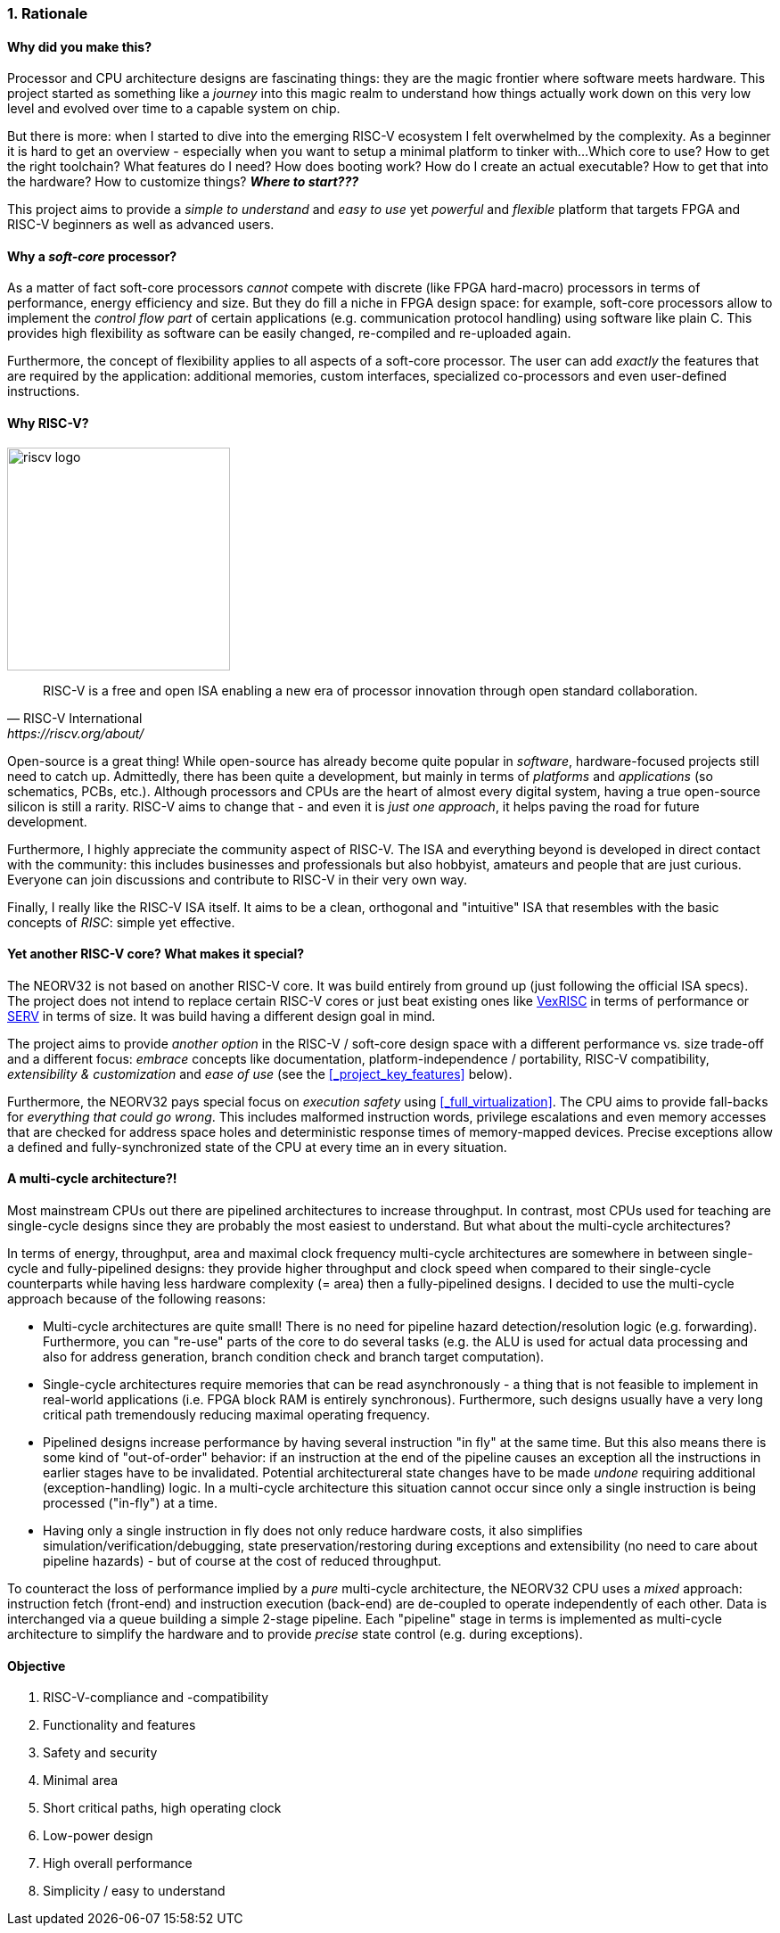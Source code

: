 :sectnums:
=== Rationale

[discrete]
==== Why did you make this?

Processor and CPU architecture designs are fascinating things: they are the magic frontier where software meets hardware.
This project started as something like a _journey_ into this magic realm to understand how things actually work
down on this very low level and evolved over time to a capable system on chip.

But there is more: when I started to dive into the emerging RISC-V ecosystem I felt overwhelmed by the complexity.
As a beginner it is hard to get an overview - especially when you want to setup a minimal platform to tinker with...
Which core to use? How to get the right toolchain? What features do I need? How does booting work? How do I
create an actual executable? How to get that into the hardware? How to customize things? **_Where to start???_**

This project aims to provide a _simple to understand_ and _easy to use_ yet _powerful_ and _flexible_ platform
that targets FPGA and RISC-V beginners as well as advanced users.


[discrete]
==== Why a _soft-core_ processor?

As a matter of fact soft-core processors _cannot_ compete with discrete (like FPGA hard-macro) processors in terms
of performance, energy efficiency and size. But they do fill a niche in FPGA design space: for example, soft-core
processors allow to implement the _control flow part_ of certain applications (e.g. communication protocol handling)
using software like plain C. This provides high flexibility as software can be easily changed, re-compiled and
re-uploaded again.

Furthermore, the concept of flexibility applies to all aspects of a soft-core processor. The user can add
_exactly_ the features that are required by the application: additional memories, custom interfaces, specialized
co-processors and even user-defined instructions.


[discrete]
==== Why RISC-V?

image::riscv_logo.png[width=250,align=left]

[quote, RISC-V International, https://riscv.org/about/]
____
RISC-V is a free and open ISA enabling a new era of processor innovation through open standard collaboration.
____

Open-source is a great thing!
While open-source has already become quite popular in _software_, hardware-focused projects still need to catch up.
Admittedly, there has been quite a development, but mainly in terms of _platforms_ and _applications_ (so
schematics, PCBs, etc.). Although processors and CPUs are the heart of almost every digital system, having a true
open-source silicon is still a rarity. RISC-V aims to change that - and even it is _just one approach_, it helps paving
the road for future development.

Furthermore, I highly appreciate the community aspect of RISC-V. The ISA and everything beyond is developed in direct
contact with the community: this includes businesses and professionals but also hobbyist, amateurs and people
that are just curious. Everyone can join discussions and contribute to RISC-V in their very own way.

Finally, I really like the RISC-V ISA itself. It aims to be a clean, orthogonal and "intuitive" ISA that
resembles with the basic concepts of _RISC_: simple yet effective.


[discrete]
==== Yet another RISC-V core? What makes it special?

The NEORV32 is not based on another RISC-V core. It was build entirely from ground up (just following the official
ISA specs). The project does not intend to replace certain RISC-V cores or
just beat existing ones like https://github.com/SpinalHDL/VexRiscv[VexRISC] in terms of performance or
https://github.com/olofk/serv[SERV] in terms of size. It was build having a different design goal in mind.

The project aims to provide _another option_ in the RISC-V / soft-core design space with a different performance
vs. size trade-off and a different focus: _embrace_ concepts like documentation, platform-independence / portability,
RISC-V compatibility, _extensibility & customization_ and _ease of use_ (see the <<_project_key_features>> below).

Furthermore, the NEORV32 pays special focus on _execution safety_ using <<_full_virtualization>>. The CPU aims to
provide fall-backs for _everything that could go wrong_. This includes malformed instruction words, privilege escalations
and even memory accesses that are checked for address space holes and deterministic response times of memory-mapped
devices. Precise exceptions allow a defined and fully-synchronized state of the CPU at every time an in every situation.


[discrete]
==== A multi-cycle architecture?!

Most mainstream CPUs out there are pipelined architectures to increase throughput. In contrast, most CPUs used for
teaching are single-cycle designs since they are probably the most easiest to understand. But what about the
multi-cycle architectures?

In terms of energy, throughput, area and maximal clock frequency multi-cycle architectures are somewhere in between
single-cycle and fully-pipelined designs: they provide higher throughput and clock speed when compared to their
single-cycle counterparts while having less hardware complexity (= area) then a fully-pipelined designs. I decided to
use the multi-cycle approach because of the following reasons:

* Multi-cycle architectures are quite small! There is no need for pipeline hazard detection/resolution logic
(e.g. forwarding). Furthermore, you can "re-use" parts of the core to do several tasks (e.g. the ALU is used for
actual data processing and also for address generation, branch condition check and branch target computation).
* Single-cycle architectures require memories that can be read asynchronously - a thing that is not feasible to implement
in real-world applications (i.e. FPGA block RAM is entirely synchronous). Furthermore, such designs usually have a very
long critical path tremendously reducing maximal operating frequency.
* Pipelined designs increase performance by having several instruction "in fly" at the same time. But this also means
there is some kind of "out-of-order" behavior: if an instruction at the end of the pipeline causes an exception
all the instructions in earlier stages have to be invalidated. Potential architectureral state changes have to be made _undone_
requiring additional (exception-handling) logic. In a multi-cycle architecture this situation cannot occur since only a
single instruction is being processed ("in-fly") at a time.
* Having only a single instruction in fly does not only reduce hardware costs, it also simplifies
simulation/verification/debugging, state preservation/restoring during exceptions and extensibility (no need to care
about pipeline hazards) - but of course at the cost of reduced throughput.

To counteract the loss of performance implied by a _pure_ multi-cycle architecture, the NEORV32 CPU uses a _mixed_
approach: instruction fetch (front-end) and instruction execution (back-end) are de-coupled to operate independently
of each other. Data is interchanged via a queue building a simple 2-stage pipeline. Each "pipeline" stage in terms is
implemented as multi-cycle architecture to simplify the hardware and to provide _precise_ state control (e.g. during
exceptions).


[discrete]
==== Objective

[start=1]
. RISC-V-compliance and -compatibility
. Functionality and features
. Safety and security
. Minimal area
. Short critical paths, high operating clock
. Low-power design
. High overall performance
. Simplicity / easy to understand
